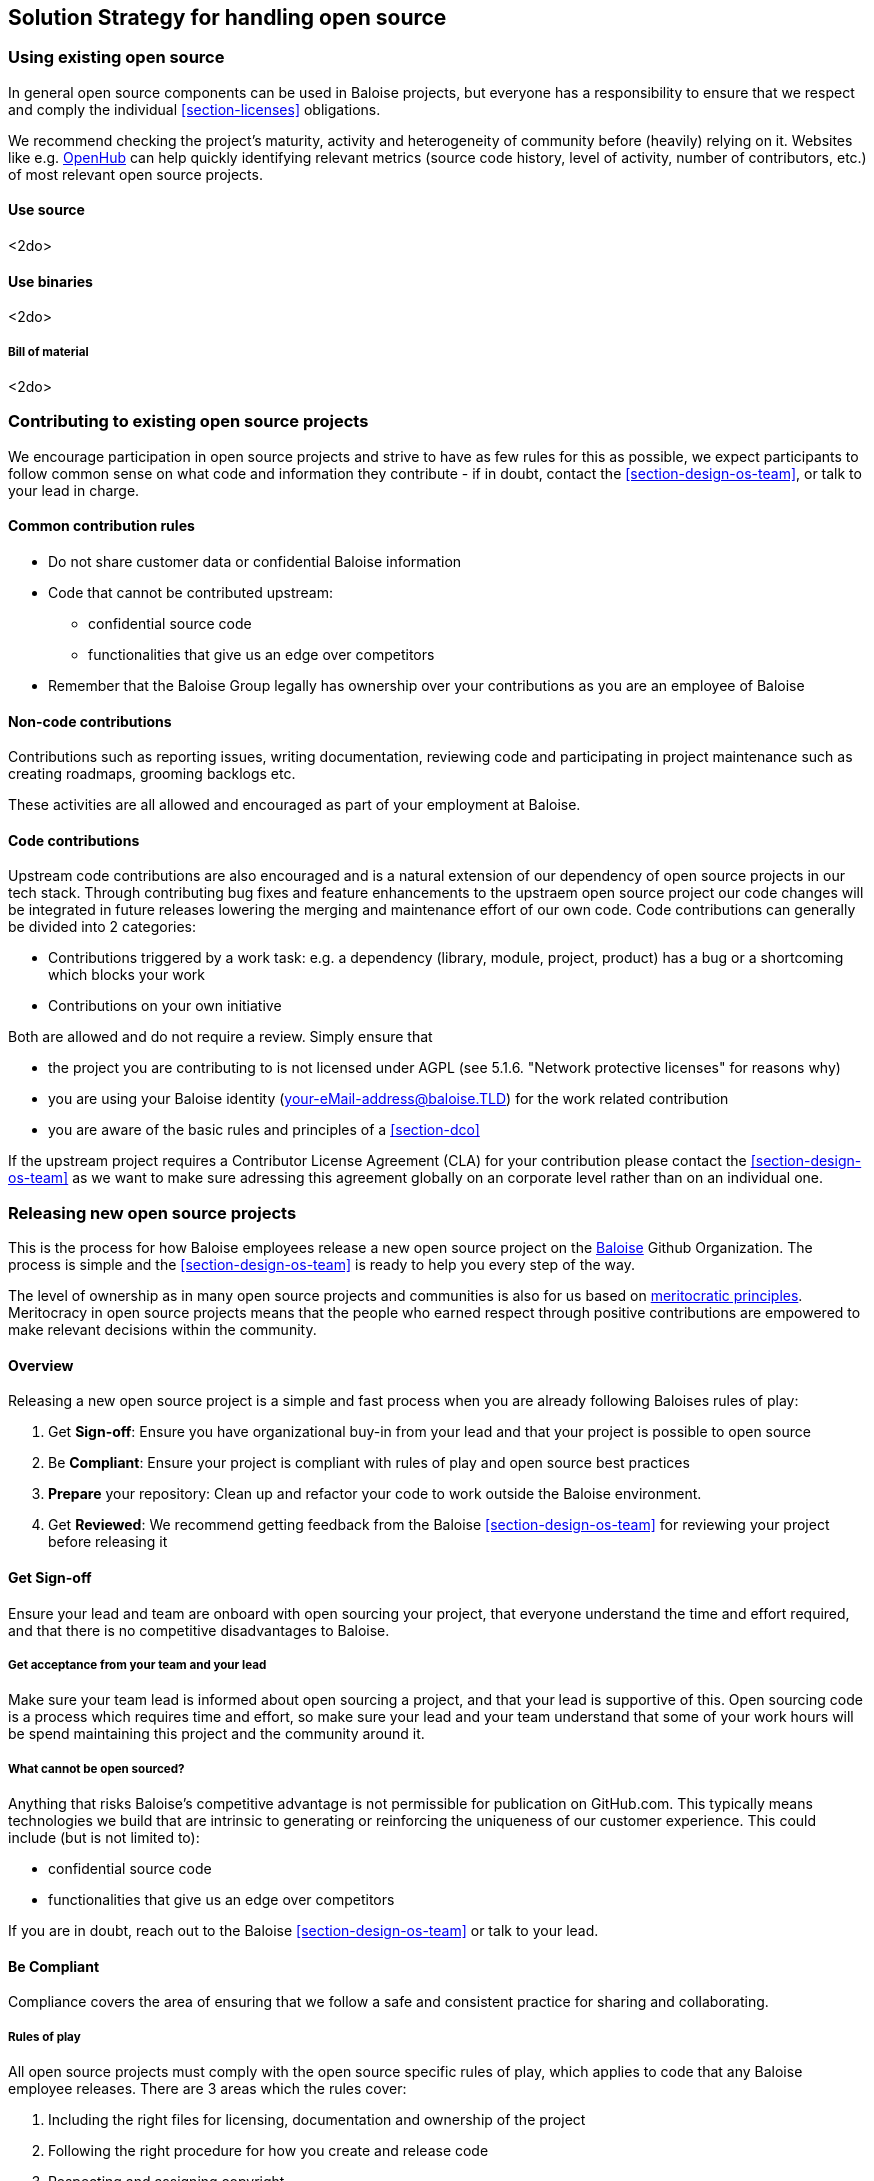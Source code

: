 [[section-solution-strategy]]
== Solution Strategy for handling open source

=== Using existing open source

In general open source components can be used in Baloise projects, but everyone has a responsibility to ensure that we respect and comply the individual <<section-licenses>> obligations.

We recommend checking the project's maturity, activity and heterogeneity of community before (heavily) relying on it. Websites like e.g. https://www.openhub.net[OpenHub] can help quickly identifying relevant metrics (source code history, level of activity, number of contributors, etc.) of most relevant open source projects.

==== Use source 

<2do>

==== Use binaries

<2do>

===== Bill of material

<2do>

=== Contributing to existing open source projects

We encourage participation in open source projects and strive to have as few rules for this as possible, we expect participants to follow common sense on what code and information they contribute - if in doubt, contact the <<section-design-os-team>>, or talk to your lead in charge.

==== Common contribution rules

* Do not share customer data or confidential Baloise information
* Code that cannot be contributed upstream:
** confidential source code
** functionalities that give us an edge over competitors
* Remember that the Baloise Group legally has ownership over your contributions as you are an employee of Baloise

==== Non-code contributions

Contributions such as reporting issues, writing documentation, reviewing code and participating
in project maintenance such as creating roadmaps, grooming backlogs etc.

These activities are all allowed and encouraged as part of your employment at Baloise.

==== Code contributions

Upstream code contributions are also encouraged and is a natural extension of our dependency of
open source projects in our tech stack. Through contributing bug fixes and feature enhancements to the upstraem open source project our code changes will be integrated in future releases lowering the merging and maintenance effort of our own code. Code contributions can generally be divided into 2 categories:

* Contributions triggered by a work task: e.g. a dependency (library, module, project, product) has a bug or a shortcoming which blocks your work
* Contributions on your own initiative

Both are allowed and do not require a review. Simply ensure that

* the project you are contributing to is not licensed under AGPL (see 5.1.6. "Network protective licenses" for reasons why)
* you are using your Baloise identity (your-eMail-address@baloise.TLD) for the work related contribution
* you are aware of the basic rules and principles of a <<section-dco>>

If the upstream project requires a Contributor License Agreement (CLA) for your contribution please contact the <<section-design-os-team>> as we want to make sure adressing this agreement globally on an corporate level rather than on an individual one.

=== Releasing new open source projects

This is the process for how Baloise employees release a new open source project on the https://github.com/baloise[Baloise] Github Organization. The process is simple and the <<section-design-os-team>> is ready to help you every step of the way.

The level of ownership as in many open source projects and communities is also for us based on http://oss-watch.ac.uk/resources/meritocraticgovernancemodel[meritocratic principles]. Meritocracy in open source projects means that the people who earned respect through positive contributions are empowered to make relevant decisions within the community.

==== Overview

Releasing a new open source project is a simple and fast process when you are already following Baloises rules of play:

. Get **Sign-off**: Ensure you have organizational buy-in from your lead and that your project is possible to open source 
. Be **Compliant**: Ensure your project is compliant with rules of play and open source best practices
. **Prepare** your repository: Clean up and refactor your code to work outside the Baloise environment.
. Get **Reviewed**: We recommend getting feedback from the Baloise <<section-design-os-team>> for reviewing your project before releasing it

==== Get Sign-off  
Ensure your lead and team are onboard with open sourcing your project, that everyone understand the time and effort required, and that there is no competitive disadvantages to Baloise.

===== Get acceptance from your team and your lead

Make sure your team lead is informed about open sourcing a project, and that your lead is supportive of this. Open sourcing code is a process which requires time and effort, so make sure your lead and your team understand that some of your work hours will be spend maintaining this project and the community around it.

===== What cannot be open sourced?

Anything that risks Baloise’s competitive advantage is not permissible for publication on GitHub.com. This typically means technologies we build that are intrinsic to generating or reinforcing the uniqueness of our customer experience. This could include (but is not limited to):

* confidential source code
* functionalities that give us an edge over competitors

If you are in doubt, reach out to the Baloise <<section-design-os-team>> or talk to your lead.

==== Be Compliant

Compliance covers the area of ensuring that we follow a safe and consistent practice for sharing and collaborating.

===== Rules of play

All open source projects must comply with the open source specific rules of play, which applies to code that any Baloise employee releases. There are 3 areas which the rules cover:

. Including the right files for licensing, documentation and ownership of the project
. Following the right procedure for how you create and release code
. Respecting and assigning copyright

===== Include the required assets

Use https://github.com/baloise/repository-template-java[new-project] as a boilerplate for the files required for your project. These files are needed to correctly communicate ownership and guidelines for the project:

. Create a meaningful `README.md` file, this is your most important piece of documentation
. Include a `docs/CODEOWNERS` file with contact information https://help.github.com/articles/about-codeowners/[who is maintaining the project]
. Include a `CONTRIBUTION.md` file with guidelines on how to contribute
. Add a `LICENSE.md` file, license must be the https://tldrlegal.com/license/apache-license-2.0-(apache-2.0)[Apache License 2.0] with the copyright set to Baloise Group. For non-source code content we recommend using https://creativecommons.org/licenses/by/4.0/[CC BY 4.0] (e.g. https://github.com/creativecommons/creativecommons.org/blob/master/docroot/legalcode/by_4.0.txt[plain license TXT])
. Ensure you only use <<section-licenses>>-compatible code/dependencies

The <<section-design-os-team>> can help you setting this up during a initial review. 

===== Use proper procedure for collaboration

When the project has been released as a public project on Github the following workflows are expected of you:

. https://semver.org[Semantically version] project artifacts. You MUST tag all versions in GitHub with the exact version name: e.g., 0.1.0.
. Sign-off every commit, as per the https://developercertificate.org/[DCO] - PGP signing is not required
. Ensure that no credentials, private identifiers or personal data is at any time present in your repository
. Enforce code-reviews with at least 2 sets of Baloise eyes on all code to minimize the risk of implanted security backdoors and vulnerable code.
. Ensure there is an active team of maintainers of at least 2 people from Baloise taking ownership of the project

===== Community best practices

Besides the rules of play, there is also a set of best practices which we highly recommend you implement.

. Have a <<section-code-of-conduct>> and enforce it to create a safe environment for collaboration
. Set clear expectations for responses - let users know if your time is limited
. Ask for help and be open to what kind of contributions would help your project
. Be mindful of your documentation

https://opensource.guide/building-community/[opensource.guide] has plenty more resources and recommendations for maintainers.

===== Copyright and ownership

Default ownership of all code released by Baloise employees are copyright Baloise Group and must be released under the Baloise GitHub organizations.

The namespace to use is `com.baloise.open.*`.

==== Prepare your repository

Preparing a repository for open sourcing goes beyond ensuring it is in compliance with the rules above. This can include refactoring and documenting your code better to ensure that users and potential contributors can make sense of it.

* Ensure you do not have any tokens, passwords or confidential data in your code
* Ensure the code doesn't require any Baloise-specific infrastructure or access, so users can use in their own environment
* Ensure your code is clear and commented so newcomers can see what is going on
* Ensure your dependencies are updated and does not have any known security issues
* Ensure that it is easy to get up and running, not just on your machine

==== Get Reviewed

When you have checked off the compliance checklist and prepared your code for release, request a review from the <<section-design-os-team>> who will help you setup a Github repository and sign-off on open sourcing your code.

==== Release

When all the above points are in order and the review has been passed, the project is released
on Baloise-Github Organization marked as an Incubator project.
